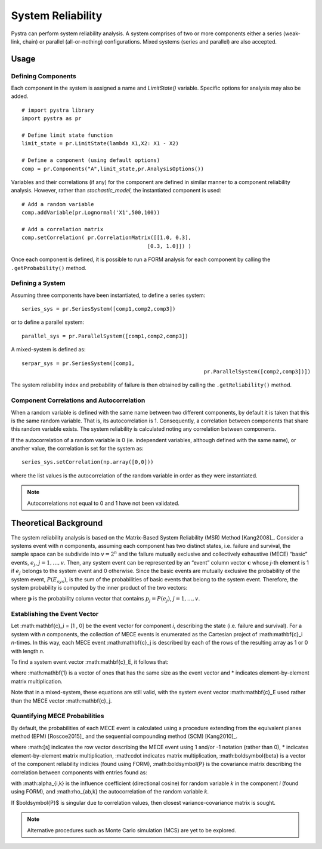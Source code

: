 .. _chap_system:

********
System Reliability
********

Pystra can perform system reliability analysis.
A system comprises of two or more components either a series (weak-link, chain) or parallel (all-or-nothing) configurations.
Mixed systems (series and parallel) are also accepted.


Usage
==================

Defining Components
-------------------

Each component in the system is assigned a name and `LimitState()` variable. Specific options for analysis may also be added. ::

  # import pystra library
  import pystra as pr
  
  # Define limit state function
  limit_state = pr.LimitState(lambda X1,X2: X1 - X2)
  
  # Define a component (using default options)
  comp = pr.Components("A",limit_state,pr.AnalysisOptions())

Variables and their correlations (if any) for the component are defined in similar manner to a component reliability analysis.
However, rather than `stochastic_model`, the instantiated component is used: ::

  # Add a random variable
  comp.addVariable(pr.Lognormal('X1',500,100))
  
  # Add a correlation matrix
  comp.setCorrelation( pr.CorrelationMatrix([[1.0, 0.3],
                                          [0.3, 1.0]]) )

Once each component is defined, it is possible to run a FORM analysis for each component by calling the ``.getProbability()`` method.


Defining a System
------------------

Assuming three components have been instantiated, to define a series system: ::

	series_sys = pr.SeriesSystem([comp1,comp2,comp3])

or to define a parallel system: ::

	parallel_sys = pr.ParallelSystem([comp1,comp2,comp3])

A mixed-system is defined as: ::

	serpar_sys = pr.SeriesSystem([comp1,
								  pr.ParallelSystem([comp2,comp3])])


The system reliability index and probability of failure is then obtained by calling the ``.getReliability()`` method.


Component Correlations and Autocorrelation
------------------------------------------

When a random variable is defined with the same name between two different components, 
by default it is taken that this is the same random variable.
That is, its autocorrelation is 1. 
Consequently, a correlation between components that share this random variable exists.
The system reliability is calculated noting any correlation between components.

If the autocorrelation of a random variable is 0 (ie. independent variables, although defined with the same name),
or another value, the correlation is set for the system as: ::

	series_sys.setCorrelation(np.array([0,0]))

where the list values is the autocorrelation of the random variable in order as they were instantiated.

.. note::

   Autocorrelations not equal to 0 and 1 have not been validated.


Theoretical Background
==================

The system reliability analysis is based on the Matrix-Based System Reliability (MSR) Method [Kang2008]_.
Consider a systems event with *n* components, assuming each component has two
distinct states, i.e. failure and survival, the sample space can be subdivide into :math:`v = 2^n` and the failure
mutually exclusive and collectively exhaustive (MECE) “basic” events, :math:`e_j`, :math:`j = 1, … , v`.
Then, any system event can be represented by an “event” column vector :math:`\mathbf{c}` whose *j*-th
element is 1 if :math:`e_j` belongs to the system event and 0 otherwise. Since the basic events are
mutually exclusive the probability of the system event, :math:`P(E_{sys})`, is the sum of the
probabilities of basic events that belong to the system event. Therefore, the system
probability is computed by the inner product of the two vectors:

.. math::
    :label: msr

            P(E_{sys}) = \mathbf{c}_E^{T}\mathbf{p}

where :math:`\mathbf{p}` is the probability column vector that contains :math:`p_j = P(e_j)`, 
:math:`j = 1, … , v`.

Establishing the Event Vector
-----------------------------

Let :math:\mathbf{c}_i = [1 , 0] be the event vector for component *i*, describing the state (i.e. failure and survival).
For a system with *n* components, the collection of MECE events is enumerated as the Cartesian project of :math:\mathbf{c}_i *n*-times.
In this way, each MECE event :math:\mathbf{c}_j is described by each of the rows of the resulting array as 1 or 0 with length *n*.

To find a system event vector :math:\mathbf{c}_E, it follows that: 

.. math::
    :label: correlation_matrix

            \begin{align}
			\mathbf{c}_\bar{E} & = \mathbf{1} - \mathbf{c}_{E} \\
			\mathbf{c}_{E_{parallel}} & = \prod \mathbf{c}_{j}} \\
			\mathbf{c}_{E_{series}} & = \mathbf{1} - \prod (1-\mathbf{c}_{j}}) \\
            \end{align}
where :math:\mathbf{1} is a vector of ones that has the same size as the event vector 
and * indicates element-by-element matrix multiplication.

Note that in a mixed-system, these equations are still valid, with the system event vector :math:\mathbf{c}_E used rather than the MECE vector :math:\mathbf{c}_j. 

Quantifying MECE Probabilities
-------------------------------

By default, the probabilities of each MECE event is calculated 
using a procedure extending from the equivalent planes method (EPM) [Roscoe2015]_
and the sequential compounding method (SCM) [Kang2010]_.

.. math::
    :label: msr_probs
            p_j \approx \Phi_N\left(-[s]*\boldsymbol{\beta},([s]^T \cdot [s])*\boldsymbol{P}\right)


where :math:[s] indicates the row vector describing the MECE event using 1 and/or -1 notation (rather than 0), 
* indicates element-by-element matrix multiplication, :math:\cdot indicates matrix multiplication, 
:math:\boldsymbol{\beta} is a vector of the component reliability indicies (found using FORM),
:math:\boldsymbol{P} is the covariance matrix describing the correlation between components with entries found as:

.. math::
    :label: rho_calc
            \rho_{ab} = \sum_{k=1}^{V} \alpha_{a,k}\alpha_{b,j} \rho_{ab,k}

with :math:\alpha_{i,k} is the influence coefficient (directional cosine) for random variable *k* in the component *i* (found using FORM),
and :math:\rho_{ab,k} the autocorrelation of the random variable *k*.
 
If $\boldsymbol{P}$ is singular due to correlation values, then closest variance-covariance matrix is sought.

.. note::
   Alternative procedures such as Monte Carlo simulation (MCS) are yet to be explored.

